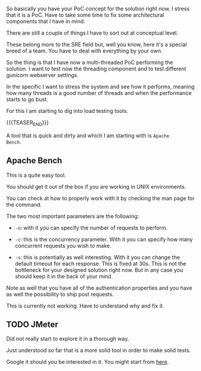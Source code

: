 #+BEGIN_COMMENT
.. title: Load Testing 101
.. slug: load-testing-101
.. date: 2022-04-21 12:12:00 UTC+02:00
.. tags: software-engineering, load
.. category: 
.. link: 
.. description: 
.. type: text

#+END_COMMENT

So basically you have your PoC concept for the solution right now.
I stress that it is a PoC. Have to take some time to fix some
architectural components that I have in mind. 

There are still a couple of things I have to sort out at conceptual
level.

These belong more to the SRE field but, well you know, here it's a
special breed of a team. You have to deal with everything by your own.

So the thing is that I have now a multi-threaded PoC performing the
solution. I want to test now the threading component and to test
different gunicorn webserver settings.

In the specific I want to stress the system and see how it performs,
meaning how many threads is a good number of threads and when the
performance starts to go bust.

For this I am starting to dig into load testing tools.

{{{TEASER_END}}}

A tool that is quick and dirty and which I am starting with is =Apache
Bench=.

** Apache Bench

   This is a quite easy tool.

   You should get it out of the box if you are working in UNIX
   environments.

   You can check at how to properly work with it by checking the man
   page for the command.

   The two most important parameters are the following:

   - =-n=: with it you can specify the number of requests to perform.

   - =-c=: this is the concurrency parameter. With it you can specify
     how many concurrent requests you wish to make.

   - =-s=: this is potentially as well interesting. With it you can
     change the default timeout for each response. This is fixed at
     30s. This is not the bottleneck for your designed solution right
     now. But in any case you should keep it in the back of your
     mind.

   Note as well that you have all of the authentication properties and
   you have as well the possibility to ship post requests.

   This is currently not working. Have to understand why and fix it.
  
** TODO JMeter

   Did not really start to explore it in a thorough way.

   Just understood so far that is a more solid tool in order to make
   solid tests.

   Google it should you be interested in it. You might start from [[https://www.guru99.com/jmeter-performance-testing.html][here]].

   
